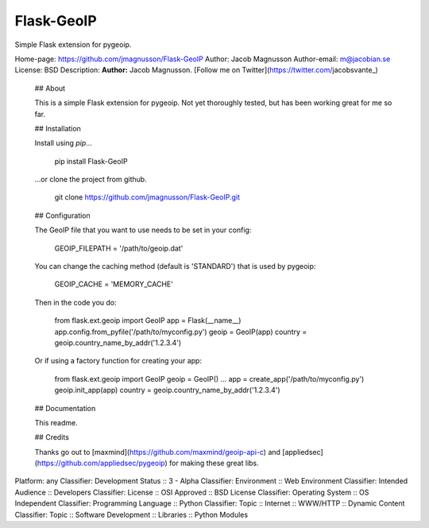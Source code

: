 Flask-GeoIP
-------------

Simple Flask extension for pygeoip.

Home-page: https://github.com/jmagnusson/Flask-GeoIP
Author: Jacob Magnusson
Author-email: m@jacobian.se
License: BSD
Description: **Author:** Jacob Magnusson. [Follow me on Twitter](https://twitter.com/jacobsvante_)
        
        ## About
        
        This is a simple Flask extension for pygeoip. Not yet thoroughly tested, but has been working great for me so far.
        
        
        ## Installation
        
        Install using `pip`...
        
            pip install Flask-GeoIP
        
        ...or clone the project from github.
        
            git clone https://github.com/jmagnusson/Flask-GeoIP.git
        
        
        ## Configuration
        
        
        The GeoIP file that you want to use needs to be set in your config:
        
            GEOIP_FILEPATH = '/path/to/geoip.dat'
        
        You can change the caching method (default is 'STANDARD') that is used
        by pygeoip:
        
            GEOIP_CACHE = 'MEMORY_CACHE'
        
        Then in the code you do:
        
            from flask.ext.geoip import GeoIP
            app = Flask(__name__)
            app.config.from_pyfile('/path/to/myconfig.py')
            geoip = GeoIP(app)
            country = geoip.country_name_by_addr('1.2.3.4')
        
        Or if using a factory function for creating your app:
        
            from flask.ext.geoip import GeoIP
            geoip = GeoIP()
            ...
            app = create_app('/path/to/myconfig.py')
            geoip.init_app(app)
            country = geoip.country_name_by_addr('1.2.3.4')
        
        
        ## Documentation
        
        This readme.
        
        
        ## Credits
        
        Thanks go out to [maxmind](https://github.com/maxmind/geoip-api-c) and [appliedsec](https://github.com/appliedsec/pygeoip) for making these great libs.
        
Platform: any
Classifier: Development Status :: 3 - Alpha
Classifier: Environment :: Web Environment
Classifier: Intended Audience :: Developers
Classifier: License :: OSI Approved :: BSD License
Classifier: Operating System :: OS Independent
Classifier: Programming Language :: Python
Classifier: Topic :: Internet :: WWW/HTTP :: Dynamic Content
Classifier: Topic :: Software Development :: Libraries :: Python Modules
